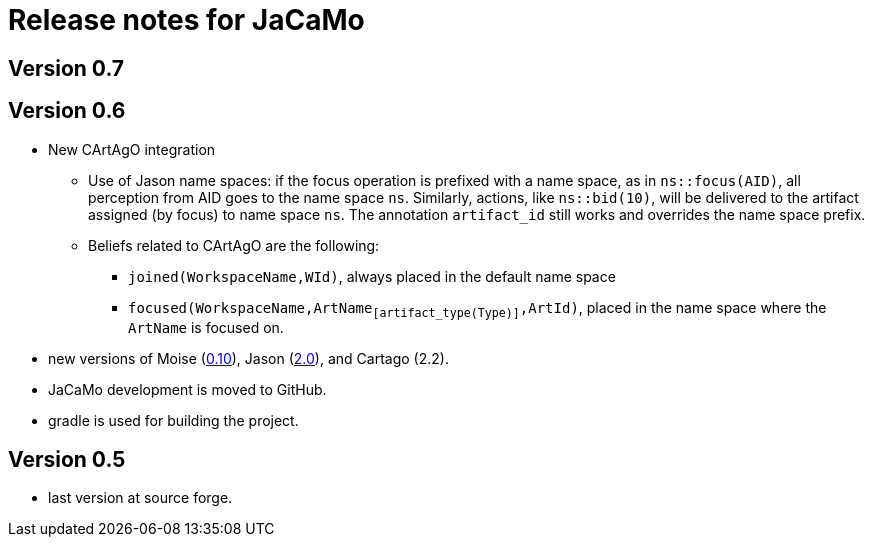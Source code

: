 = Release notes for JaCaMo

== Version 0.7

== Version 0.6

- New CArtAgO integration
** Use of Jason name spaces: if the focus operation is prefixed with a name space, as in `ns::focus(AID)`, all perception from AID goes to the name space `ns`. Similarly, actions, like `ns::bid(10)`, will be delivered to the artifact assigned (by focus) to name space `ns`. The annotation `artifact_id` still works and overrides the name space prefix.


** Beliefs related to CArtAgO are the following:
*** `joined(WorkspaceName,WId)`, always placed in the default name space
*** `focused(WorkspaceName,ArtName~[artifact_type(Type)]~,ArtId)`, placed in the name space where the `ArtName` is focused on.

- new versions of Moise (https://github.com/moise-lang/moise/blob/master/release-notes.adoc[0.10]), Jason (https://github.com/jason-lang/jason/blob/master/release-notes.adoc[2.0]), and Cartago (2.2).

- JaCaMo development is moved to GitHub.

- gradle is used for building the project.

== Version 0.5

- last version at source forge.
